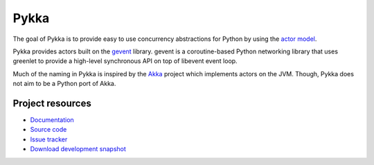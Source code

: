 =====
Pykka
=====

The goal of Pykka is to provide easy to use concurrency abstractions for Python
by using the `actor model <http://en.wikipedia.org/wiki/Actor_model>`_.

Pykka provides actors built on the `gevent <http://www.gevent.org/>`_ library.
gevent is a coroutine-based Python networking library that uses greenlet to
provide a high-level synchronous API on top of libevent event loop.

Much of the naming in Pykka is inspired by the `Akka <http://akka.io/>`_
project which implements actors on the JVM. Though, Pykka does not aim to be a
Python port of Akka.


Project resources
=================

- `Documentation <http://jodal.github.com/pykka/>`_
- `Source code <http://github.com/jodal/pykka>`_
- `Issue tracker <http://github.com/jodal/pykka/issues>`_
- `Download development snapshot <http://github.com/jodal/pykka/tarball/master#egg=pykka-dev>`_
